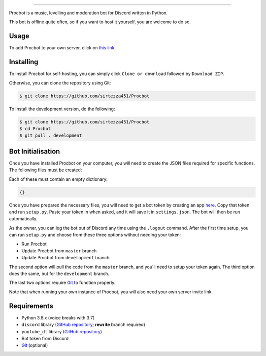 .. image:: https://i.imgur.com/tidfPif.jpg
==========================================

.. image:: https://discordbots.org/api/widget/status/477014316063784961.svg?noavatar=true
   :target: https://discordbots.org/bot/477014316063784961
.. image:: https://discordbots.org/api/widget/lib/477014316063784961.svg?noavatar=true
   :target: https://discordbots.org/bot/477014316063784961

Procbot is a music, levelling and moderation bot for Discord written in Python.

This bot is offline quite often, so if you want to host it yourself, you are welcome to do so.

Usage
-----

To add Procbot to your own server, click on `this link <https://discordapp.com/api/oauth2/authorize?client_id=477014316063784961&permissions=8&scope=bot>`_.

Installing
----------

To install Procbot for self-hosting, you can simply click ``Clone or download`` followed by ``Download ZIP``.

Otherwise, you can clone the repository using Git:

.. code:: sh

    $ git clone https://github.com/sirtezza451/Procbot

To install the development version, do the following:

.. code:: sh

    $ git clone https://github.com/sirtezza451/Procbot
    $ cd Procbot
    $ git pull . development

Bot Initialisation
------------------

Once you have installed Procbot on your computer, you will need to create the JSON files required
for specific functions. The following files must be created:

.. code::
    guilds.json
    mod_logs.json
    xp.json

Each of these must contain an empty dictionary:

.. code::

    {}

Once you have prepared the necessary files, you will need to get a bot token
by creating an app `here <https://discordapp.com/developers/applications>`_.
Copy that token and run ``setup.py``. Paste your token in when asked, and it
will save it in ``settings.json``. The bot will then be run automatically.

As the owner, you can log the bot out of Discord any time using the ``.logout`` command. After the first time setup,
you can run ``setup.py`` and choose from these three options without needing your token:

* Run Procbot
* Update Procbot from ``master`` branch
* Update Procbot from ``development`` branch

The second option will pull the code from the ``master`` branch, and you'll need to setup your token again.
The third option does the same, but for the ``development`` branch.

The last two options require `Git <https://git-scm.com/>`_ to function properly.

Note that when running your own instance of Procbot, you will also need your own server invite link.

Requirements
------------

* Python 3.6.x (voice breaks with 3.7)
* ``discord`` library (`GitHub repository <https://github.com/Rapptz/discord.py/tree/rewrite>`_; **rewrite** branch required)
* ``youtube_dl`` library (`GitHub repository <https://github.com/rg3/youtube-dl>`_)
* Bot token from Discord
* `Git <https://git-scm.com/>`_ (optional)
